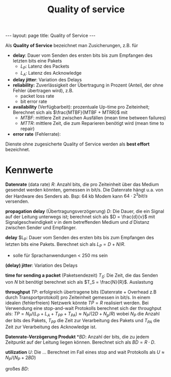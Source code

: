 #+TITLE: Quality of service
#+STARTUP: content
#+STARTUP: latexpreview
#+STARTUP: inlineimages
#+OPTIONS: toc:nil
#+BEGIN_HTML
---
layout: page
title: Quality of Service
---
#+END_HTML

Als *Quality of Service* bezeichnet man Zusicherungen, z.B. für

- *delay*: Dauer vom Senden des ersten bits bis zum Empfangen des
  letzten bits eine Pakets
  - $L_P$: Latenz des Packets
  - $L_A$: Latenz des Acknowledge
- *delay jitter*: Variation des Delays
- *reliability:* Zuverlässigkeit der Übertragung in Prozent (Anteil, der
  ohne Fehler übertragen wird), z.B.
  - packet loss rate
  - bit error rate
- *availability* (Verfügbarbeit): prozentuale Up-time pro Zeiteinheit;
  Berechnet sich als $\frac{MTBF}{MTBF + MTRR}$ mit
  - $MTBF$: mittlere Zeit zwischen Ausfällen (mean time between failures) 
  - $MTTR$: mittlere Zeit, die zum Reparieren benötigt wird (mean time to repair)
- *error rate* (Fehlerrate): 

Dienste ohne zugesicherte Quality of Service werden als *best effort* bezeichnet.

* Kennwerte

*Datenrate* (data rate) $R$: Anzahl bits, die pro Zeiteinheit über das
Medium gesendet werden könnten, gemessen in bit/s. Die Datenrate hängt
u.a. von der Hardware des Senders ab. Bsp: 64 kb Modem kann $64 \cdot
2^3 bit/s$ versenden.

*propagation delay* (Übertragungsverzögerung) $D$: Die Dauer, die ein
Signal auf der Leitung unterwegs ist; berechnet sich als $D =
\frac{d}{v}$ mit Signalgeschwindigkeit $v$ in dem betreffenden Medium
und $d$ Distanz zwischen Sender und Empfänger.

*delay* $L_P: Dauer vom Senden des ersten bits bis zum Empfangen des
letzten bits eine Pakets. Berechnet sich als $L_P = D + N/R$.

- solle für Sprachanwendungen < 250 ms sein

*(delay) jitter*: Variation des Delays

*time for sending a packet* (Paketsendezeit) $T_S$: Die Zeit, die das
Senden von $N$ bit benötigt berechnet sich als $T_S = \frac{N}{R}$.
Auslastung

*throughput* $TP$: erfolgreich übertragene bits (Datenrate + Overhead
z.B durch Transportprotokoll) pro Zeiteinheit gemessen in bit/s. In
einem idealen (fehlerfreien) Netzwerk könnte $TP=R$ realisiert werden.
Bei Verwendung eine stop-and-wait Protokolls berechnet sich der
throughput als: $TP = N_P/(L_P + L_A + T_{PP} + T_{PA}) \approx N_P/(2D + N_p/R)$
wobei $N_P$ die Anzahl der bits des Pakets, $T_{PP}$ die Zeit zur
Verarbeitung des Pakets und $T_{PA}$ die Zeit zur Verarbeitung des
Acknowledge ist.

*Datenrate-Verzögerung Produkt* *$BD$: Anzahl der bits, die zu jedem
Zeitpunkt auf der Leitung liegen können. Berechnet sich als $BD = R
\cdot D$.

*utilization* $U$: Die ... Berechnet im Fall eines stop and wait
Protokolls als $U \approx N_P/(N_P + 2BD)$


großes $BD$:
